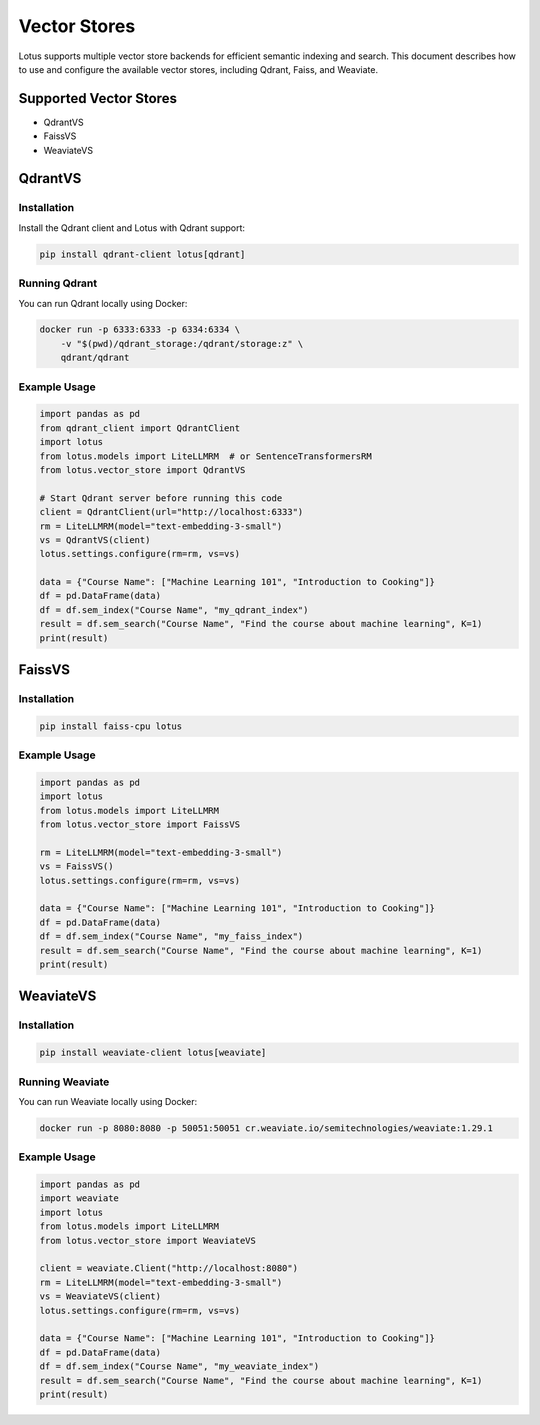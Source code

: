 Vector Stores
=====================

Lotus supports multiple vector store backends for efficient semantic indexing and search. This document describes how to use and configure the available vector stores, including Qdrant, Faiss, and Weaviate.

Supported Vector Stores
----------------------
- QdrantVS
- FaissVS
- WeaviateVS

QdrantVS
--------

**Installation**
^^^^^^^^^^^^^^^^
Install the Qdrant client and Lotus with Qdrant support:

.. code-block:: bash

    pip install qdrant-client lotus[qdrant]

**Running Qdrant**
^^^^^^^^^^^^^^^^^^
You can run Qdrant locally using Docker:

.. code-block:: bash

    docker run -p 6333:6333 -p 6334:6334 \
        -v "$(pwd)/qdrant_storage:/qdrant/storage:z" \
        qdrant/qdrant

**Example Usage**
^^^^^^^^^^^^^^^^^

.. code-block:: python

    import pandas as pd
    from qdrant_client import QdrantClient
    import lotus
    from lotus.models import LiteLLMRM  # or SentenceTransformersRM
    from lotus.vector_store import QdrantVS

    # Start Qdrant server before running this code
    client = QdrantClient(url="http://localhost:6333")
    rm = LiteLLMRM(model="text-embedding-3-small")
    vs = QdrantVS(client)
    lotus.settings.configure(rm=rm, vs=vs)

    data = {"Course Name": ["Machine Learning 101", "Introduction to Cooking"]}
    df = pd.DataFrame(data)
    df = df.sem_index("Course Name", "my_qdrant_index")
    result = df.sem_search("Course Name", "Find the course about machine learning", K=1)
    print(result)

FaissVS
-------

**Installation**
^^^^^^^^^^^^^^^^

.. code-block:: bash

    pip install faiss-cpu lotus

**Example Usage**
^^^^^^^^^^^^^^^^^

.. code-block:: python

    import pandas as pd
    import lotus
    from lotus.models import LiteLLMRM
    from lotus.vector_store import FaissVS

    rm = LiteLLMRM(model="text-embedding-3-small")
    vs = FaissVS()
    lotus.settings.configure(rm=rm, vs=vs)

    data = {"Course Name": ["Machine Learning 101", "Introduction to Cooking"]}
    df = pd.DataFrame(data)
    df = df.sem_index("Course Name", "my_faiss_index")
    result = df.sem_search("Course Name", "Find the course about machine learning", K=1)
    print(result)

WeaviateVS
----------

**Installation**
^^^^^^^^^^^^^^^^

.. code-block:: bash

    pip install weaviate-client lotus[weaviate]

**Running Weaviate**
^^^^^^^^^^^^^^^^^^^^
You can run Weaviate locally using Docker:

.. code-block:: bash

    docker run -p 8080:8080 -p 50051:50051 cr.weaviate.io/semitechnologies/weaviate:1.29.1

**Example Usage**
^^^^^^^^^^^^^^^^^

.. code-block:: python

    import pandas as pd
    import weaviate
    import lotus
    from lotus.models import LiteLLMRM
    from lotus.vector_store import WeaviateVS

    client = weaviate.Client("http://localhost:8080")
    rm = LiteLLMRM(model="text-embedding-3-small")
    vs = WeaviateVS(client)
    lotus.settings.configure(rm=rm, vs=vs)

    data = {"Course Name": ["Machine Learning 101", "Introduction to Cooking"]}
    df = pd.DataFrame(data)
    df = df.sem_index("Course Name", "my_weaviate_index")
    result = df.sem_search("Course Name", "Find the course about machine learning", K=1)
    print(result)
